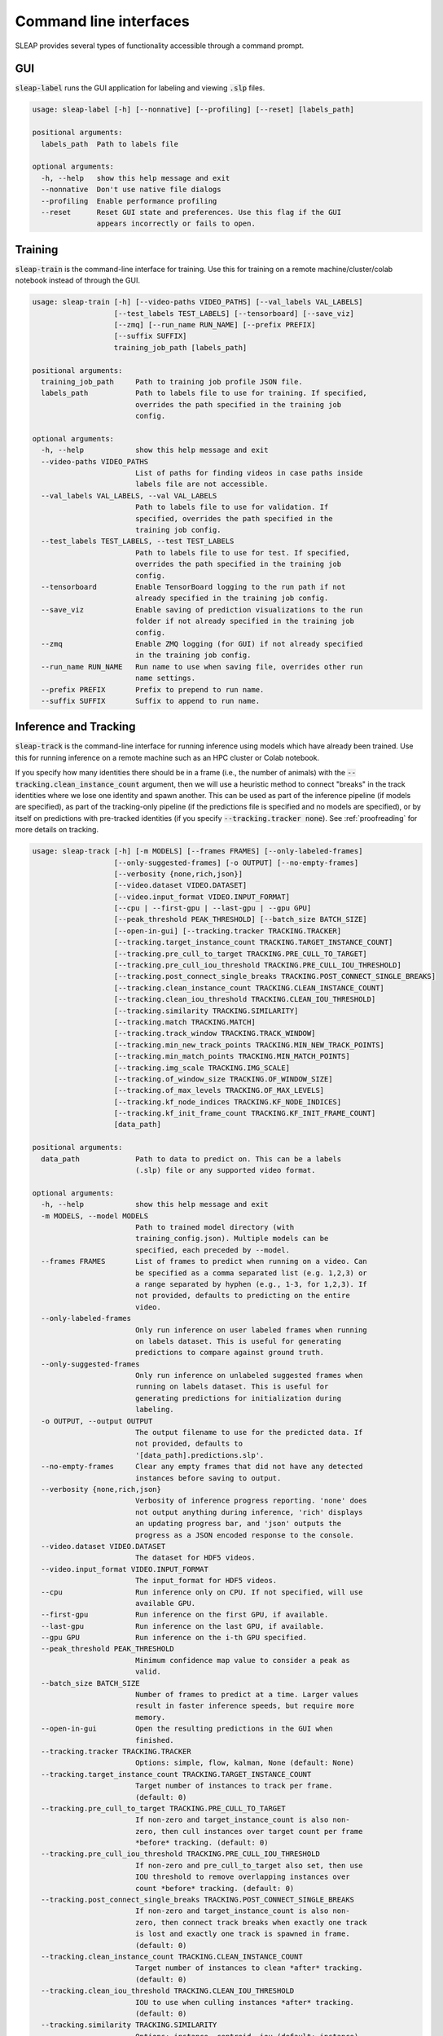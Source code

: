 .. _cli:

Command line interfaces
========================

SLEAP provides several types of functionality accessible through a command prompt.


GUI
---
:code:`sleap-label` runs the GUI application for labeling and viewing :code:`.slp` files.

.. code-block:: none

    usage: sleap-label [-h] [--nonnative] [--profiling] [--reset] [labels_path]

    positional arguments:
      labels_path  Path to labels file

    optional arguments:
      -h, --help   show this help message and exit
      --nonnative  Don't use native file dialogs
      --profiling  Enable performance profiling
      --reset      Reset GUI state and preferences. Use this flag if the GUI
                   appears incorrectly or fails to open.

Training
--------
:code:`sleap-train` is the command-line interface for training. Use this for training on a remote machine/cluster/colab notebook instead of through the GUI.

.. code-block:: none

    usage: sleap-train [-h] [--video-paths VIDEO_PATHS] [--val_labels VAL_LABELS]
                       [--test_labels TEST_LABELS] [--tensorboard] [--save_viz]
                       [--zmq] [--run_name RUN_NAME] [--prefix PREFIX]
                       [--suffix SUFFIX]
                       training_job_path [labels_path]

    positional arguments:
      training_job_path     Path to training job profile JSON file.
      labels_path           Path to labels file to use for training. If specified,
                            overrides the path specified in the training job
                            config.

    optional arguments:
      -h, --help            show this help message and exit
      --video-paths VIDEO_PATHS
                            List of paths for finding videos in case paths inside
                            labels file are not accessible.
      --val_labels VAL_LABELS, --val VAL_LABELS
                            Path to labels file to use for validation. If
                            specified, overrides the path specified in the
                            training job config.
      --test_labels TEST_LABELS, --test TEST_LABELS
                            Path to labels file to use for test. If specified,
                            overrides the path specified in the training job
                            config.
      --tensorboard         Enable TensorBoard logging to the run path if not
                            already specified in the training job config.
      --save_viz            Enable saving of prediction visualizations to the run
                            folder if not already specified in the training job
                            config.
      --zmq                 Enable ZMQ logging (for GUI) if not already specified
                            in the training job config.
      --run_name RUN_NAME   Run name to use when saving file, overrides other run
                            name settings.
      --prefix PREFIX       Prefix to prepend to run name.
      --suffix SUFFIX       Suffix to append to run name.


Inference and Tracking
----------------------
:code:`sleap-track` is the command-line interface for running inference using models which have already been trained. Use this for running inference on a remote machine such as an HPC cluster or Colab notebook.

If you specify how many identities there should be in a frame (i.e., the number of animals) with the :code:`--tracking.clean_instance_count` argument, then we will use a heuristic method to connect "breaks" in the track identities where we lose one identity and spawn another. This can be used as part of the inference pipeline (if models are specified), as part of the tracking-only pipeline (if the predictions file is specified and no models are specified), or by itself on predictions with pre-tracked identities (if you specify :code:`--tracking.tracker none`). See :ref:`proofreading` for more details on tracking.

.. code-block:: none

    usage: sleap-track [-h] [-m MODELS] [--frames FRAMES] [--only-labeled-frames]
                       [--only-suggested-frames] [-o OUTPUT] [--no-empty-frames]
                       [--verbosity {none,rich,json}]
                       [--video.dataset VIDEO.DATASET]
                       [--video.input_format VIDEO.INPUT_FORMAT]
                       [--cpu | --first-gpu | --last-gpu | --gpu GPU]
                       [--peak_threshold PEAK_THRESHOLD] [--batch_size BATCH_SIZE]
                       [--open-in-gui] [--tracking.tracker TRACKING.TRACKER]
                       [--tracking.target_instance_count TRACKING.TARGET_INSTANCE_COUNT]
                       [--tracking.pre_cull_to_target TRACKING.PRE_CULL_TO_TARGET]
                       [--tracking.pre_cull_iou_threshold TRACKING.PRE_CULL_IOU_THRESHOLD]
                       [--tracking.post_connect_single_breaks TRACKING.POST_CONNECT_SINGLE_BREAKS]
                       [--tracking.clean_instance_count TRACKING.CLEAN_INSTANCE_COUNT]
                       [--tracking.clean_iou_threshold TRACKING.CLEAN_IOU_THRESHOLD]
                       [--tracking.similarity TRACKING.SIMILARITY]
                       [--tracking.match TRACKING.MATCH]
                       [--tracking.track_window TRACKING.TRACK_WINDOW]
                       [--tracking.min_new_track_points TRACKING.MIN_NEW_TRACK_POINTS]
                       [--tracking.min_match_points TRACKING.MIN_MATCH_POINTS]
                       [--tracking.img_scale TRACKING.IMG_SCALE]
                       [--tracking.of_window_size TRACKING.OF_WINDOW_SIZE]
                       [--tracking.of_max_levels TRACKING.OF_MAX_LEVELS]
                       [--tracking.kf_node_indices TRACKING.KF_NODE_INDICES]
                       [--tracking.kf_init_frame_count TRACKING.KF_INIT_FRAME_COUNT]
                       [data_path]

    positional arguments:
      data_path             Path to data to predict on. This can be a labels
                            (.slp) file or any supported video format.

    optional arguments:
      -h, --help            show this help message and exit
      -m MODELS, --model MODELS
                            Path to trained model directory (with
                            training_config.json). Multiple models can be
                            specified, each preceded by --model.
      --frames FRAMES       List of frames to predict when running on a video. Can
                            be specified as a comma separated list (e.g. 1,2,3) or
                            a range separated by hyphen (e.g., 1-3, for 1,2,3). If
                            not provided, defaults to predicting on the entire
                            video.
      --only-labeled-frames
                            Only run inference on user labeled frames when running
                            on labels dataset. This is useful for generating
                            predictions to compare against ground truth.
      --only-suggested-frames
                            Only run inference on unlabeled suggested frames when
                            running on labels dataset. This is useful for
                            generating predictions for initialization during
                            labeling.
      -o OUTPUT, --output OUTPUT
                            The output filename to use for the predicted data. If
                            not provided, defaults to
                            '[data_path].predictions.slp'.
      --no-empty-frames     Clear any empty frames that did not have any detected
                            instances before saving to output.
      --verbosity {none,rich,json}
                            Verbosity of inference progress reporting. 'none' does
                            not output anything during inference, 'rich' displays
                            an updating progress bar, and 'json' outputs the
                            progress as a JSON encoded response to the console.
      --video.dataset VIDEO.DATASET
                            The dataset for HDF5 videos.
      --video.input_format VIDEO.INPUT_FORMAT
                            The input_format for HDF5 videos.
      --cpu                 Run inference only on CPU. If not specified, will use
                            available GPU.
      --first-gpu           Run inference on the first GPU, if available.
      --last-gpu            Run inference on the last GPU, if available.
      --gpu GPU             Run inference on the i-th GPU specified.
      --peak_threshold PEAK_THRESHOLD
                            Minimum confidence map value to consider a peak as
                            valid.
      --batch_size BATCH_SIZE
                            Number of frames to predict at a time. Larger values
                            result in faster inference speeds, but require more
                            memory.
      --open-in-gui         Open the resulting predictions in the GUI when
                            finished.
      --tracking.tracker TRACKING.TRACKER
                            Options: simple, flow, kalman, None (default: None)
      --tracking.target_instance_count TRACKING.TARGET_INSTANCE_COUNT
                            Target number of instances to track per frame.
                            (default: 0)
      --tracking.pre_cull_to_target TRACKING.PRE_CULL_TO_TARGET
                            If non-zero and target_instance_count is also non-
                            zero, then cull instances over target count per frame
                            *before* tracking. (default: 0)
      --tracking.pre_cull_iou_threshold TRACKING.PRE_CULL_IOU_THRESHOLD
                            If non-zero and pre_cull_to_target also set, then use
                            IOU threshold to remove overlapping instances over
                            count *before* tracking. (default: 0)
      --tracking.post_connect_single_breaks TRACKING.POST_CONNECT_SINGLE_BREAKS
                            If non-zero and target_instance_count is also non-
                            zero, then connect track breaks when exactly one track
                            is lost and exactly one track is spawned in frame.
                            (default: 0)
      --tracking.clean_instance_count TRACKING.CLEAN_INSTANCE_COUNT
                            Target number of instances to clean *after* tracking.
                            (default: 0)
      --tracking.clean_iou_threshold TRACKING.CLEAN_IOU_THRESHOLD
                            IOU to use when culling instances *after* tracking.
                            (default: 0)
      --tracking.similarity TRACKING.SIMILARITY
                            Options: instance, centroid, iou (default: instance)
      --tracking.match TRACKING.MATCH
                            Options: hungarian, greedy (default: greedy)
      --tracking.track_window TRACKING.TRACK_WINDOW
                            How many frames back to look for matches (default: 5)
      --tracking.min_new_track_points TRACKING.MIN_NEW_TRACK_POINTS
                            Minimum number of instance points for spawning new
                            track (default: 0)
      --tracking.min_match_points TRACKING.MIN_MATCH_POINTS
                            Minimum points for match candidates (default: 0)
      --tracking.img_scale TRACKING.IMG_SCALE
                            For optical-flow: Image scale (default: 1.0)
      --tracking.of_window_size TRACKING.OF_WINDOW_SIZE
                            For optical-flow: Optical flow window size to consider
                            at each pyramid (default: 21)
      --tracking.of_max_levels TRACKING.OF_MAX_LEVELS
                            For optical-flow: Number of pyramid scale levels to
                            consider (default: 3)
      --tracking.kf_node_indices TRACKING.KF_NODE_INDICES
                            For Kalman filter: Indices of nodes to track.
                            (default: )
      --tracking.kf_init_frame_count TRACKING.KF_INIT_FRAME_COUNT
                            For Kalman filter: Number of frames to track with
                            other tracker. 0 means no Kalman filters will be used.
                            (default: 0)


Dataset files
---------------

:code:`sleap-convert` allows you to convert between various dataset file formats. Amongst other things, it can be used to export data from a SLEAP dataset into an HDF5 file that can be easily used for analysis (e.g., read from MATLAB). See :py:mod:`sleap.io.convert` for more information.

.. code-block:: none

    usage: sleap-convert [-h] [-o OUTPUT] [--format FORMAT] [--video VIDEO]
                         input_path

    positional arguments:
      input_path            Path to input file.

    optional arguments:
      -h, --help            show this help message and exit
      -o OUTPUT, --output OUTPUT
                            Path to output file (optional).
      --format FORMAT       Output format. Default ('slp') is SLEAP dataset;
                            'analysis' results in analysis.h5 file; 'h5' or 'json'
                            results in SLEAP dataset with specified file format.
      --video VIDEO         Path to video (if needed for conversion).


:code:`sleap-inspect` gives you various information about a SLEAP dataset file such as a list of videos and a count of the frames with labels. If you're inspecting a predictions dataset (i.e., the output from running :code:`sleap-track` or inference in the GUI) it will also include details about how those predictions were created (i.e., the models, the version of SLEAP, and any inference parameters).


.. code-block:: none

    usage: sleap-inspect [-h] [--verbose] data_path

    positional arguments:
      data_path   Path to labels json file

    optional arguments:
      -h, --help  show this help message and exit
      --verbose


Debugging
---------

There's also a script to output diagnostic information which may help us if you need to contact us about problems installing or running SLEAP. If you were able to install the SLEAP Python package, you can run this script with :code:`sleap-diagnostic`. Otherwise, you can download `diagnostic.py <https://raw.githubusercontent.com/murthylab/sleap/main/sleap/diagnostic.py?token=ALBFDHR54MUCZQEU4PKGK4S6PX2KY>`_ and run :code:`python diagnostic.py`.


.. code-block:: none

    usage: sleap-diagnostic [-h] [-o OUTPUT] [--gui-check]

    optional arguments:
      -h, --help            show this help message and exit
      -o OUTPUT, --output OUTPUT
                            Path for saving output
      --gui-check           Check if Qt GUI widgets can be used

.. note::

    For more details about any command, run with the :code:`--help` argument (e.g., :code:`sleap-track --help`).


